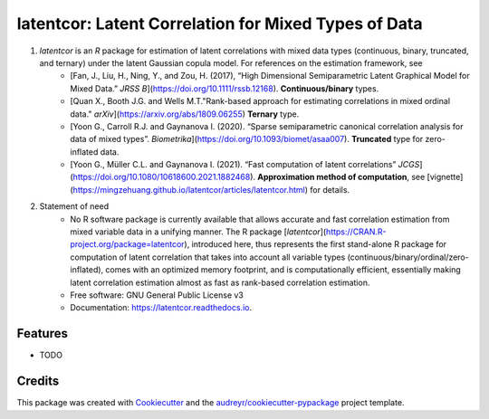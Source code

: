 =========
latentcor: Latent Correlation for Mixed Types of Data
=========

.. image:: https://img.shields.io/pypi/v/latentcor.svg
        :target: https://pypi.python.org/pypi/latentcor

.. image:: https://img.shields.io/travis/mingzehuang/latentcor.svg
        :target: https://travis-ci.com/mingzehuang/latentcor

.. image:: https://readthedocs.org/projects/latentcor/badge/?version=latest
        :target: https://latentcor.readthedocs.io/en/latest/?version=latest
        :alt: Documentation Status

#. `latentcor` is an `R` package for estimation of latent correlations with mixed data types (continuous, binary, truncated, and ternary) under the latent Gaussian copula model. For references on the estimation framework, see
     * [Fan, J., Liu, H., Ning, Y., and Zou, H. (2017), “High Dimensional Semiparametric Latent Graphical Model for Mixed Data.” *JRSS B*](https://doi.org/10.1111/rssb.12168). **Continuous/binary** types.
     * [Quan X., Booth J.G. and Wells M.T."Rank-based approach for estimating correlations in mixed ordinal data." *arXiv*](https://arxiv.org/abs/1809.06255) **Ternary** type.
     * [Yoon G., Carroll R.J. and Gaynanova I. (2020). “Sparse semiparametric canonical correlation analysis for data of mixed types”. *Biometrika*](https://doi.org/10.1093/biomet/asaa007). **Truncated** type for zero-inflated data.
     * [Yoon G., Müller C.L. and Gaynanova I. (2021). “Fast computation of latent correlations” *JCGS*](https://doi.org/10.1080/10618600.2021.1882468). **Approximation method of computation**, see [vignette](https://mingzehuang.github.io/latentcor/articles/latentcor.html) for details.

#. Statement of need
     * No R software package is currently available that allows accurate and fast correlation estimation from mixed variable data in a unifying manner. The R package [`latentcor`](https://CRAN.R-project.org/package=latentcor), introduced here, thus represents the first stand-alone R package for computation of latent correlation that takes into account all variable types (continuous/binary/ordinal/zero-inflated), comes with an optimized memory footprint, and is computationally efficient, essentially making latent correlation estimation almost as fast as rank-based correlation estimation.

     * Free software: GNU General Public License v3
     * Documentation: https://latentcor.readthedocs.io.


Features
--------

* TODO

Credits
-------

This package was created with Cookiecutter_ and the `audreyr/cookiecutter-pypackage`_ project template.

.. _Cookiecutter: https://github.com/audreyr/cookiecutter
.. _`audreyr/cookiecutter-pypackage`: https://github.com/audreyr/cookiecutter-pypackage
